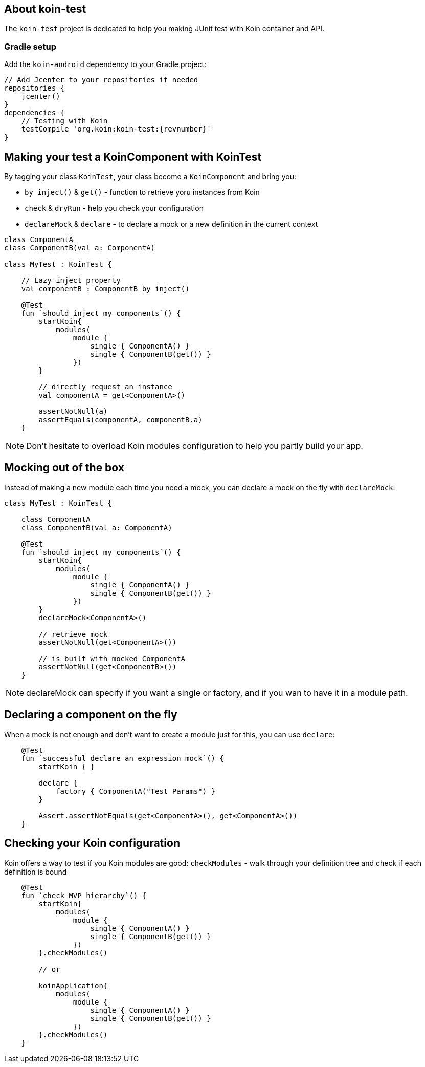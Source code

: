 == About koin-test

The `koin-test` project is dedicated to help you making JUnit test with Koin container and API.

=== Gradle setup

Add the `koin-android` dependency to your Gradle project:

[source,gradle,subs="attributes"]
----
// Add Jcenter to your repositories if needed
repositories {
    jcenter()
}
dependencies {
    // Testing with Koin
    testCompile 'org.koin:koin-test:{revnumber}'
}
----

== Making your test a KoinComponent with KoinTest

By tagging your class `KoinTest`, your class become a `KoinComponent` and bring you:

* `by inject()` & `get()` - function to retrieve yoru instances from Koin
* `check` & `dryRun` - help you check your configuration
* `declareMock` & `declare` - to declare a mock or a new definition in the current context

[source,kotlin]
----
class ComponentA
class ComponentB(val a: ComponentA)

class MyTest : KoinTest {

    // Lazy inject property
    val componentB : ComponentB by inject()

    @Test
    fun `should inject my components`() {
        startKoin{
            modules(
                module {
                    single { ComponentA() }
                    single { ComponentB(get()) }
                })
        }

        // directly request an instance
        val componentA = get<ComponentA>()

        assertNotNull(a)
        assertEquals(componentA, componentB.a)
    }
----

[NOTE]
====
Don't hesitate to overload Koin modules configuration to help you partly build your app.
====

== Mocking out of the box

Instead of making a new module each time you need a mock, you can declare a mock on the fly with `declareMock`:

[source,kotlin]
----
class MyTest : KoinTest {

    class ComponentA
    class ComponentB(val a: ComponentA)

    @Test
    fun `should inject my components`() {
        startKoin{
            modules(
                module {
                    single { ComponentA() }
                    single { ComponentB(get()) }
                })
        }
        declareMock<ComponentA>()

        // retrieve mock
        assertNotNull(get<ComponentA>())

        // is built with mocked ComponentA
        assertNotNull(get<ComponentB>())
    }
----

[NOTE]
====
declareMock can specify if you want a single or factory, and if you wan to have it in a module path.
====

== Declaring a component on the fly

When a mock is not enough and don't want to create a module just for this, you can use `declare`:

[source,kotlin]
----
    @Test
    fun `successful declare an expression mock`() {
        startKoin { }

        declare {
            factory { ComponentA("Test Params") }
        }

        Assert.assertNotEquals(get<ComponentA>(), get<ComponentA>())
    }
----

== Checking your Koin configuration

Koin offers a way to test if you Koin modules are good: `checkModules` - walk through your definition tree and check if each definition is bound

[source,kotlin]
----
    @Test
    fun `check MVP hierarchy`() {
        startKoin{
            modules(
                module {
                    single { ComponentA() }
                    single { ComponentB(get()) }
                })
        }.checkModules()

        // or

        koinApplication{
            modules(
                module {
                    single { ComponentA() }
                    single { ComponentB(get()) }
                })
        }.checkModules()
    }
----








